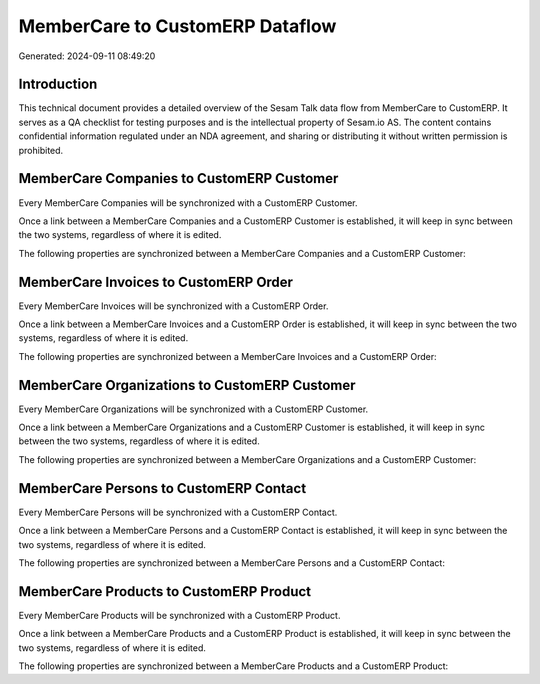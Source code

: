 ================================
MemberCare to CustomERP Dataflow
================================

Generated: 2024-09-11 08:49:20

Introduction
------------

This technical document provides a detailed overview of the Sesam Talk data flow from MemberCare to CustomERP. It serves as a QA checklist for testing purposes and is the intellectual property of Sesam.io AS. The content contains confidential information regulated under an NDA agreement, and sharing or distributing it without written permission is prohibited.

MemberCare Companies to CustomERP Customer
------------------------------------------
Every MemberCare Companies will be synchronized with a CustomERP Customer.

Once a link between a MemberCare Companies and a CustomERP Customer is established, it will keep in sync between the two systems, regardless of where it is edited.

The following properties are synchronized between a MemberCare Companies and a CustomERP Customer:

.. list-table::
   :header-rows: 1

   * - MemberCare Companies Property
     - CustomERP Customer Property
     - CustomERP Data Type


MemberCare Invoices to CustomERP Order
--------------------------------------
Every MemberCare Invoices will be synchronized with a CustomERP Order.

Once a link between a MemberCare Invoices and a CustomERP Order is established, it will keep in sync between the two systems, regardless of where it is edited.

The following properties are synchronized between a MemberCare Invoices and a CustomERP Order:

.. list-table::
   :header-rows: 1

   * - MemberCare Invoices Property
     - CustomERP Order Property
     - CustomERP Data Type


MemberCare Organizations to CustomERP Customer
----------------------------------------------
Every MemberCare Organizations will be synchronized with a CustomERP Customer.

Once a link between a MemberCare Organizations and a CustomERP Customer is established, it will keep in sync between the two systems, regardless of where it is edited.

The following properties are synchronized between a MemberCare Organizations and a CustomERP Customer:

.. list-table::
   :header-rows: 1

   * - MemberCare Organizations Property
     - CustomERP Customer Property
     - CustomERP Data Type


MemberCare Persons to CustomERP Contact
---------------------------------------
Every MemberCare Persons will be synchronized with a CustomERP Contact.

Once a link between a MemberCare Persons and a CustomERP Contact is established, it will keep in sync between the two systems, regardless of where it is edited.

The following properties are synchronized between a MemberCare Persons and a CustomERP Contact:

.. list-table::
   :header-rows: 1

   * - MemberCare Persons Property
     - CustomERP Contact Property
     - CustomERP Data Type


MemberCare Products to CustomERP Product
----------------------------------------
Every MemberCare Products will be synchronized with a CustomERP Product.

Once a link between a MemberCare Products and a CustomERP Product is established, it will keep in sync between the two systems, regardless of where it is edited.

The following properties are synchronized between a MemberCare Products and a CustomERP Product:

.. list-table::
   :header-rows: 1

   * - MemberCare Products Property
     - CustomERP Product Property
     - CustomERP Data Type

